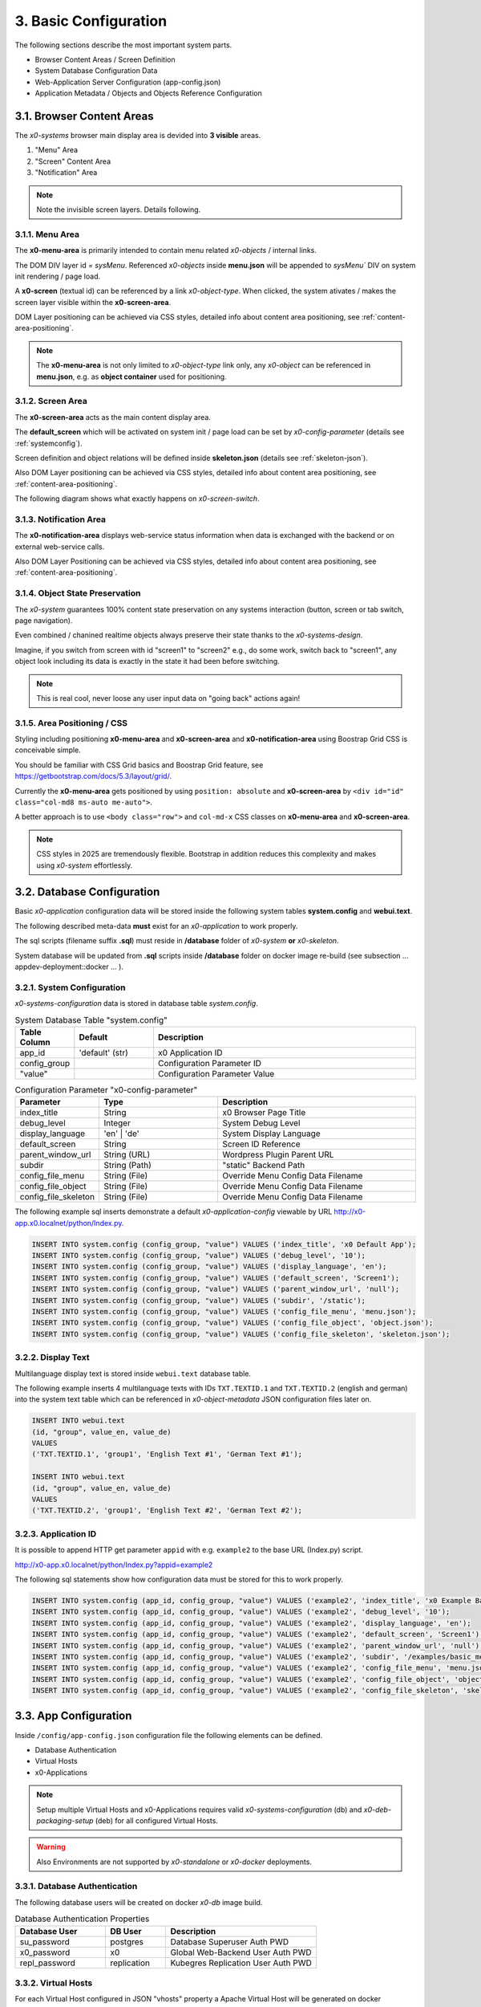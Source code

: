 .. _appdevconfig:

3. Basic Configuration
======================

The following sections describe the most important system parts.

* Browser Content Areas / Screen Definition
* System Database Configuration Data
* Web-Application Server Configuration (app-config.json)
* Application Metadata / Objects and Objects Reference Configuration

3.1. Browser Content Areas
--------------------------

The *x0-systems* browser main display area is devided into **3 visible** areas.

1. "Menu" Area
2. "Screen" Content Area
3. "Notification" Area

.. image:: images/x0-browser-content-areas.png
  :alt: image - browser content areas

.. note::

    Note the invisible screen layers. Details following.

3.1.1. Menu Area
****************

The **x0-menu-area** is primarily intended to contain menu related *x0-objects*
/ internal links.

The DOM DIV layer id = `sysMenu`. Referenced *x0-objects* inside **menu.json**
will be appended to `sysMenu`` DIV on system init rendering / page load.

A **x0-screen** (textual id) can be referenced by a link *x0-object-type*. When
clicked, the system ativates / makes the screen layer visible within the
**x0-screen-area**.

DOM Layer positioning can be achieved via CSS styles, detailed info about
content area positioning, see :ref:`content-area-positioning`.

.. note::

    The **x0-menu-area** is not only limited to *x0-object-type* link only, any
    *x0-object* can be referenced in **menu.json**, e.g. as **object container**
    used for positioning.

3.1.2. Screen Area
******************

The **x0-screen-area** acts as the main content display area.

The **default_screen** which will be activated on system init / page load can
be set by *x0-config-parameter* (details see :ref:`systemconfig`).

Screen definition and object relations will be defined inside **skeleton.json**
(details see :ref:`skeleton-json`).

Also DOM Layer positioning can be achieved via CSS styles, detailed info about
content area positioning, see :ref:`content-area-positioning`.

The following diagram shows what exactly happens on *x0-screen-switch*.

.. image:: images/x0-screen-switch.png
  :alt: image - screen switch

3.1.3. Notification Area
************************

The **x0-notification-area** displays web-service status information when
data is exchanged with the backend or on external web-service calls.

Also DOM Layer Positioning can be achieved via CSS styles, detailed info about
content area positioning, see :ref:`content-area-positioning`.

3.1.4. Object State Preservation
********************************

The *x0-system* guarantees 100% content state preservation on any systems
interaction (button, screen or tab switch, page navigation).

Even combined / chanined realtime objects always preserve their state
thanks to the *x0-systems-design*.

Imagine, if you switch from screen with id "screen1" to "screen2" e.g., do some
work, switch back to "screen1", any object look including its data is exactly
in the state it had been before switching.

.. note::

    This is real cool, never loose any user input data on "going back" actions
    again!

.. _content-area-positioning:

3.1.5. Area Positioning / CSS
*****************************

Styling including positioning **x0-menu-area** and **x0-screen-area** and
**x0-notification-area** using Boostrap Grid CSS is conceivable simple.

You should be familiar with CSS Grid basics and Boostrap Grid feature,
see https://getbootstrap.com/docs/5.3/layout/grid/.

Currently the **x0-menu-area** gets positioned by using ``position: absolute``
and **x0-screen-area** by ``<div id="id" class="col-md8 ms-auto me-auto">``.

A better approach is to use ``<body class="row">`` and ``col-md-x`` CSS classes
on **x0-menu-area** and **x0-screen-area**.

.. note::

    CSS styles in 2025 are tremendously flexible. Bootstrap in addition reduces
    this complexity and makes using *x0-system* effortlessly.

3.2. Database Configuration
---------------------------

Basic *x0-application* configuration data will be stored inside the following
system tables **system.config** and **webui.text**.

The following described meta-data **must** exist for an *x0-application* to work
properly.

The sql scripts (filename suffix **.sql**)  must reside in **/database** folder
of *x0-system* **or** *x0-skeleton*.

System database will be updated from **.sql** scripts inside **/database** folder
on docker image re-build (see subsection  ... appdev-deployment::docker ... ).

.. _systemconfig:

3.2.1. System Configuration
***************************

*x0-systems-configuration* data is stored in database table `system.config`.

.. table:: System Database Table "system.config"
    :widths: 20 30 100

    +----------------------+-----------------+-------------------------------------+
    | **Table Column**     | **Default**     | **Description**                     |
    +======================+=================+=====================================+
    | app_id               | 'default' (str) | x0 Application ID                   |
    +----------------------+-----------------+-------------------------------------+
    | config_group         |                 | Configuration Parameter ID          |
    +----------------------+-----------------+-------------------------------------+
    | "value"              |                 | Configuration Parameter Value       |
    +----------------------+-----------------+-------------------------------------+

.. table:: Configuration Parameter "x0-config-parameter"
    :widths: 20 30 50

    +----------------------+-----------------+-------------------------------------+
    | **Parameter**        | **Type**        | **Description**                     |
    +======================+=================+=====================================+
    | index_title          | String          | x0 Browser Page Title               |
    +----------------------+-----------------+-------------------------------------+
    | debug_level          | Integer         | System Debug Level                  |
    +----------------------+-----------------+-------------------------------------+
    | display_language     | 'en' | 'de'     | System Display Language             |
    +----------------------+-----------------+-------------------------------------+
    | default_screen       | String          | Screen ID Reference                 |
    +----------------------+-----------------+-------------------------------------+
    | parent_window_url    | String (URL)    | Wordpress Plugin Parent URL         |
    +----------------------+-----------------+-------------------------------------+
    | subdir               | String (Path)   | "static" Backend Path               |
    +----------------------+-----------------+-------------------------------------+
    | config_file_menu     | String (File)   | Override Menu Config Data Filename  |
    +----------------------+-----------------+-------------------------------------+
    | config_file_object   | String (File)   | Override Menu Config Data Filename  |
    +----------------------+-----------------+-------------------------------------+
    | config_file_skeleton | String (File)   | Override Menu Config Data Filename  |
    +----------------------+-----------------+-------------------------------------+

The following example sql inserts demonstrate a default *x0-application-config*
viewable by URL http://x0-app.x0.localnet/python/Index.py.

.. code-block:: sql

    INSERT INTO system.config (config_group, "value") VALUES ('index_title', 'x0 Default App');
    INSERT INTO system.config (config_group, "value") VALUES ('debug_level', '10');
    INSERT INTO system.config (config_group, "value") VALUES ('display_language', 'en');
    INSERT INTO system.config (config_group, "value") VALUES ('default_screen', 'Screen1');
    INSERT INTO system.config (config_group, "value") VALUES ('parent_window_url', 'null');
    INSERT INTO system.config (config_group, "value") VALUES ('subdir', '/static');
    INSERT INTO system.config (config_group, "value") VALUES ('config_file_menu', 'menu.json');
    INSERT INTO system.config (config_group, "value") VALUES ('config_file_object', 'object.json');
    INSERT INTO system.config (config_group, "value") VALUES ('config_file_skeleton', 'skeleton.json');

3.2.2. Display Text
*******************

Multilanguage display text is stored inside ``webui.text`` database table.

The following example inserts 4 multilanguage texts with IDs ``TXT.TEXTID.1``
and ``TXT.TEXTID.2`` (english and german) into the system text table which can
be referenced in *x0-object-metadata* JSON configuration files later on.

.. code-block:: sql

    INSERT INTO webui.text 
    (id, "group", value_en, value_de)
    VALUES
    ('TXT.TEXTID.1', 'group1', 'English Text #1', 'German Text #1');

    INSERT INTO webui.text
    (id, "group", value_en, value_de)
    VALUES
    ('TXT.TEXTID.2', 'group1', 'English Text #2', 'German Text #2');

3.2.3. Application ID
*********************

It is possible to append HTTP get parameter ``appid`` with e.g. ``example2``
to the base URL (Index.py) script.

http://x0-app.x0.localnet/python/Index.py?appid=example2

The following sql statements show how configuration data must be stored for this
to work properly.

.. code-block:: sql

    INSERT INTO system.config (app_id, config_group, "value") VALUES ('example2', 'index_title', 'x0 Example Basic-Menu-Screen');
    INSERT INTO system.config (app_id, config_group, "value") VALUES ('example2', 'debug_level', '10');
    INSERT INTO system.config (app_id, config_group, "value") VALUES ('example2', 'display_language', 'en');
    INSERT INTO system.config (app_id, config_group, "value") VALUES ('example2', 'default_screen', 'Screen1');
    INSERT INTO system.config (app_id, config_group, "value") VALUES ('example2', 'parent_window_url', 'null');
    INSERT INTO system.config (app_id, config_group, "value") VALUES ('example2', 'subdir', '/examples/basic_menu_screen');
    INSERT INTO system.config (app_id, config_group, "value") VALUES ('example2', 'config_file_menu', 'menu.json');
    INSERT INTO system.config (app_id, config_group, "value") VALUES ('example2', 'config_file_object', 'object.json');
    INSERT INTO system.config (app_id, config_group, "value") VALUES ('example2', 'config_file_skeleton', 'skeleton.json');

3.3. App Configuration
----------------------

Inside ``/config/app-config.json`` configuration file the following elements
can be defined.

* Database Authentication
* Virtual Hosts
* x0-Applications

.. note::

    Setup multiple Virtual Hosts and x0-Applications requires valid
    *x0-systems-configuration* (db) and *x0-deb-packaging-setup* (deb)
    for all configured Virtual Hosts.

.. warning::

    Also Environments are not supported by *x0-standalone* or *x0-docker*
    deployments.

3.3.1. Database Authentication
******************************

The following database users will be created on docker *x0-db* image build.

.. table:: Database Authentication Properties
    :widths: 30 20 50

    +-------------------------------+-----------------+-------------------------------------+
    | **Database User**             | **DB User**     | **Description**                     |
    +===============================+=================+=====================================+
    | su_password                   | postgres        | Database Superuser Auth PWD         |
    +-------------------------------+-----------------+-------------------------------------+
    | x0_password                   | x0              | Global Web-Backend User Auth PWD    |
    +-------------------------------+-----------------+-------------------------------------+
    | repl_password                 | replication     | Kubegres Replication User Auth PWD  |
    +-------------------------------+-----------------+-------------------------------------+

3.3.2. Virtual Hosts
********************

For each Virtual Host configured in JSON "vhosts" property a Apache Virtual
Host will be generated on docker (re-)build.

Self signed SSL certificates will be generated for the *x0-base* VirtualHost
(Hello World output).

.. note::

    A working multi VirtualHosts setup needs correct metadata defined inside
    deb package ``$x0-app-id.install``. Details: :ref:`appdeployment-standalone`.

.. note::

    If you need a more complex webserver setup, e.g. aliasing / redirects or similar,
    it is intended to manually edit the generated config inside docker containers after
    building.

.. warning::

    Automated SSL setup per VHost has been dropped in *x0-standalone* and *x0-docker*
    deployments. Only *x0-kubernetes* deployment supports a fully automated workflow.

3.3.3. x0-Applications
**********************

Defining multiple *x0-applications* is only supported by *x0-kubernetes* deployment.
Details: :ref:`appdeployment-kubernetes`.

3.3.4. Default Config
*********************

Following, the *x0-systems* current default configuration.

.. code-block:: javascript

    {
        "installer": {
            "type": "x0"
        },
        "database": {
            "name": "x0",
            "su_password": "changeme",
            "x0_password": "changeme"
        },
        "env_list": [ "default" ],
        "vhosts": {
            "x0-app": {
                "apps": [ "x0" ],
                "env": {
                    "default": {
                        "dns": {
                            "hostname": "x0-app",
                            "domain": "x0.localnet"
                        }
                    },
                    "test": {
                        "dns": {
                            "hostname": "x0-app",
                            "domain": "x0.localnet"
                        }
                    }
                }
            }
        }
    }

3.3.4. JSON Schema
******************

1. JSON Header

.. table:: JSON Header
	:widths: 30 20 50

	+---------------------+----------------------+-------------------------------------------------+
	| **Property**        | **Type**             | **Description**                                 |
	+=====================+======================+=================================================+
	| installer.type      | Enum String          | Installer Type                                  |
	+---------------------+----------------------+-------------------------------------------------+
	| env_list            | Array of EnvString   | Environment List                                |
	+---------------------+----------------------+-------------------------------------------------+

2. "vhosts" Property

.. table:: "vhosts" Property
	:widths: 30 20 50

	+---------------------+----------------------+-------------------------------------------------+
	| **Property**        | **Type**             | **Description**                                 |
	+=====================+======================+=================================================+
	| vhosts              | Object of VHElements | Virtual Host Elements / Configuration           |
	+---------------------+----------------------+-------------------------------------------------+

3. $VhostConfig "apps" Property

.. table:: $VhostConfig "apps" Property
	:widths: 30 20 50

	+---------------------+----------------------+-------------------------------------------------+
	| **Property**        | **Type**             | **Description**                                 |
	+=====================+======================+=================================================+
	| apps                | Array of AppString   | Application List                                |
	+---------------------+----------------------+-------------------------------------------------+
	| env                 | Object               | Environment Elements                            |
	+---------------------+----------------------+-------------------------------------------------+

4. Env Properties

.. table:: Env Properties
	:widths: 30 20 50

	+---------------------+----------------------+-------------------------------------------------+
	| **Property**        | **Type**             | **Description**                                 |
	+=====================+======================+=================================================+
	| dns.hostname        | Host String          | DNS Hostname used for hostname.domain FQDN      |
	+---------------------+----------------------+-------------------------------------------------+
	| dns.domain          | Domain String        | DNS Domain used for hostname.domain FQDN        |
	+---------------------+----------------------+-------------------------------------------------+

3.4. App Metadata
-----------------

An *x0-applications* structure will be defined in `object.json`, `skeleton.json`, and `menu.json`
configuration files.

The `object.json`, `skeleton.json`, and `menu.json` configuration files in the x0 framework provide
structured definitions for the user interface and application behavior. Below is a breakdown of their
roles and functionality:

1. object.json

    * Purpose:
        Describes the attributes and properties of objects that are used in the application.
    * Functionality:
        Defines object types, such as forms, lists, or custom UI components.
        Includes object-specific attributes (e.g., styles, event handlers, and data bindings).
        Provides metadata for runtime object creation and manipulation.
        Used by the sysFactory and sysSourceObjectHandler to initialize and manage objects dynamically.

2. skeleton.json

    * Purpose:
        Defines the hierarchical structure of the application's UI by providing a "skeleton" for all screen elements.
    * Functionality:
        1. Specifies the parent-child relationships between objects, defining the layout and structure of screens.
        2. Includes references to object.json definitions for detailed object configuration.
        3. Supports recursive setup of objects using methods like setupObject in sysScreen.
        4. Allows dynamic adjustment of attributes (e.g., overwriting or replacing attributes at runtime).

3. menu.json

    * Purpose:
        Configures menu elements and their behavior within the application.
    * Functionality:
        1. Defines the menu structure, including items and their hierarchical arrangement.
        2. Associates menu items with actions or screen navigation.
        3. Provides styling and attributes for menu components.
        4. Processed as a part of the skeleton for the "sysMenu" screen, enabling seamless integration with the UI.

- Integration and Workflow

    * These JSON files are processed by core system objects like sysFactory, sysScreen, and sysSourceObjectHandler.
    * The skeleton.json ties together the object.json and menu.json configurations to create a cohesive UI and behavior model.
    * During runtime:
        1. Skeleton Initialization: The skeleton.json is parsed to build the UI hierarchy.
        2. Object Configuration: Objects defined in object.json are dynamically created and added to the hierarchy.
        3. Menu Setup: The menu.json is applied to configure and render menus in the application.

These configuration files enable modular and scalable application development by separating concerns and allowing dynamic runtime adjustments.

.. _object-json:

3.4.1. Object
*************

*x0-object* declaration takes place in ***object.json*** config file.

Each object must have its unique ID and is referencable by its ID inside
**menu.js** and **skeleton.js** config files.

All current usable *x0-system-objects* JSON definitions ($ObjectType) are
described in detail here: :ref:`system-objects`.

.. code-block:: javascript

    {
        "$ObjectID": {
            "Type": String::$ObjectType
            "Attributes": {
                Object::$ObjectMetadata
            }
        }
    }

.. note::

    The JSON root type is *Object* type, **not** *Array*. Object definition does
    not rely on order. Relations do rely strict on order and are defined in
    ``skeleton.json`` and ``menu.json``.

.. _skeleton-json:

3.4.2. Skeleton
***************

*x0-screen** and *x0-object* relation declaration takes place in **skeleton.json**
config file.

* Screen Data
* Screen / Objects Relation

The following metadata enables 3 Screens "Screen1", "Screen2" and "Screen3"
without any objects relation.

.. code-block:: javascript

    {
        "Screen1":
        [
            {}
        ],
        "Screen2":
        [
            {}
        ],
        "Screen3":
        [
            {}
        ]
    }

The following metadata defines 1 Screen "Screen1" and references 1 object to
"Screen1".

.. code-block:: javascript

    {
        "Screen1":
        [
            {
                "Object1":
                {
                    "RefID": "Screen1"
                }
            }
        ]
    }

The following metadata defines 1 Screen "Screen1" and references 1 object to
"Screen1". Also "Object2" is **connected** / referenced to "Object1".

.. code-block:: javascript

    {
        "Screen1":
        [
            {
                "Object1":
                {
                    "RefID": "Screen1"
                },
                "Object2":
                {
                    "RefID": "Object1"
                }
            }
        ]
    }

.. _menu-json:

3.4.3. Menu
***********

Declaration inside **menu.json** config file only references object data to
the **x0-menu-area**. The syntax is the same like **skeleton.json** except that
the root ``RefID`` property must be set to "sysMenu".

The following metadata defines two objects "Object1" and "Object2". "Object1" is 
connected to menu root. Also "Object2" is **connected** / referenced to "Object1".

.. code-block:: javascript

    {
        {
            "Object1":
            {
                "RefID": "sysMenu"
            },
            "Object2":
            {
                "RefID": "Object1"
            }
        }
    }

3.5. Metadata ElementID
-----------------------

Some *x0-objects* define elements inside **object.json**.

* TabContainer

These elements are also referencable inside **skeleton.json** by *x0-systems*
``ElementID`` property.

3.5.1. Example
**************

The following example shows how to reference *x0-tabs* defined in **object.json**
inside **skeleton.json**.

Example #3 (http://x0-app.x0.localnet/python/Index.py?appid=example3) provides
a running example.

**object.json**

.. code-block:: javascript

    {
        "TabContainer1":
            {
                "Type": "TabContainer",
                "Attributes":
                {
                    "Tabs": [
                        {
                            "ID": "Tab1",
                            "Attributes":
                                {
                                    "Default": true,
                                    "TextID": "TXT.BASIC-TABCONTAINER.TAB1",
                                    "Style": "col-md-4"
                                }
                        },
                        {
                            "ID": "Tab2",
                            "Attributes":
                                {
                                    "TextID": "TXT.BASIC-TABCONTAINER.TAB2",
                                    "Style": "col-md-8"
                                }
                        }
                    ]
                }
            }
        }
    }

**skeleton.json**

.. code-block:: javascript

    {
        "Screen1":
        [
            {
                "TabContainer1":
                {
                    "RefID": "Screen1"
                }
            },
            {
                "Text1":
                {
                    "RefID": "TabContainer1",
                    "ElementID": "Tab1"
                }
            },
            {
                "Text2":
                {
                    "RefID": "TabContainer1",
                    "ElementID": "Tab2"
                }
            }

        ]
    }

3.6. Object Templates
---------------------

To integrate user based *x0-object-templates* (programmed user based *x0-system-objects*)
``template_file`` and ``setup_class`` config parameters have to be specified.

.. code-block:: sql

    INSERT INTO system.config (app_id, config_group, "value") VALUES ('appid', 'template_file', 'TemplateObject1.js');
    INSERT INTO system.config (app_id, config_group, "value") VALUES ('appid', 'template_file', 'TemplateObject2.js');
    INSERT INTO system.config (app_id, config_group, "value") VALUES ('appid', 'template_file', 'TemplateObject3.js');
    INSERT INTO system.config (app_id, config_group, "value") VALUES ('appid', 'setup_class', '["TemplateClass"] = TemplateClass');
    INSERT INTO system.config (app_id, config_group, "value") VALUES ('appid', 'setup_class', '["TemplateClassOther"] = TemplateClassOther');
    INSERT INTO system.config (app_id, config_group, "value") VALUES ('appid', 'setup_class', '["TemplateClassInfo"] = TemplateClassInfo');

Template .js files must be placed in *x0-application* ``/static`` subdir to be loaded correctly.

Howto model *x0-system-objects* in detail, see :ref:`devobjectmodeling`.
